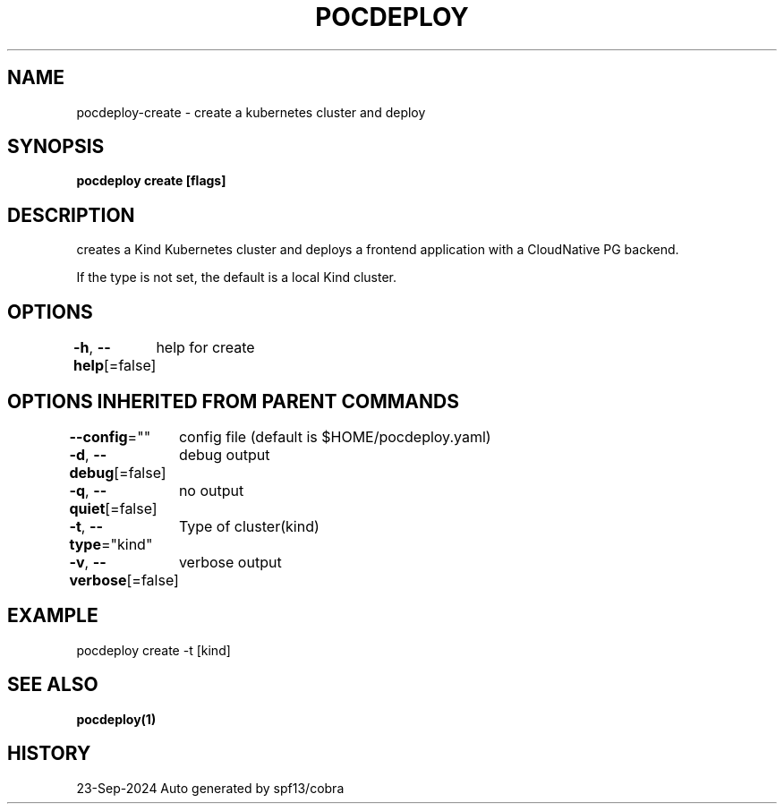 .nh
.TH "POCDEPLOY" "1" "Sep 2024" "harvey-earth" "pocdeploy Man Page"

.SH NAME
.PP
pocdeploy-create - create a kubernetes cluster and deploy


.SH SYNOPSIS
.PP
\fBpocdeploy create [flags]\fP


.SH DESCRIPTION
.PP
creates a Kind Kubernetes cluster and deploys a frontend application with a CloudNative PG backend.

.PP
If the type is not set, the default is a local Kind cluster.


.SH OPTIONS
.PP
\fB-h\fP, \fB--help\fP[=false]
	help for create


.SH OPTIONS INHERITED FROM PARENT COMMANDS
.PP
\fB--config\fP=""
	config file (default is $HOME/pocdeploy.yaml)

.PP
\fB-d\fP, \fB--debug\fP[=false]
	debug output

.PP
\fB-q\fP, \fB--quiet\fP[=false]
	no output

.PP
\fB-t\fP, \fB--type\fP="kind"
	Type of cluster(kind)

.PP
\fB-v\fP, \fB--verbose\fP[=false]
	verbose output


.SH EXAMPLE
.EX
pocdeploy create -t [kind]
.EE


.SH SEE ALSO
.PP
\fBpocdeploy(1)\fP


.SH HISTORY
.PP
23-Sep-2024 Auto generated by spf13/cobra

